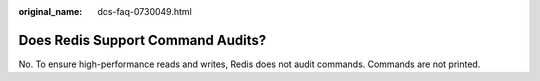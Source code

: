 :original_name: dcs-faq-0730049.html

.. _dcs-faq-0730049:

Does Redis Support Command Audits?
==================================

No. To ensure high-performance reads and writes, Redis does not audit commands. Commands are not printed.
